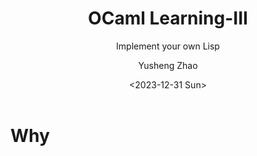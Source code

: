 #+HUGO_BASE_DIR: ~/projects/exaclior.github.io/
#+HUGO_SECTION: posts
#+TITLE: OCaml Learning-III
#+SUBTITLE: Implement your own Lisp
#+AUTHOR: Yusheng Zhao
#+DATE: <2023-12-31 Sun>
#+EXPORT_HUGO_TAGS: t
#+filetags: OCaml Lisp DependentTypes

* Why

